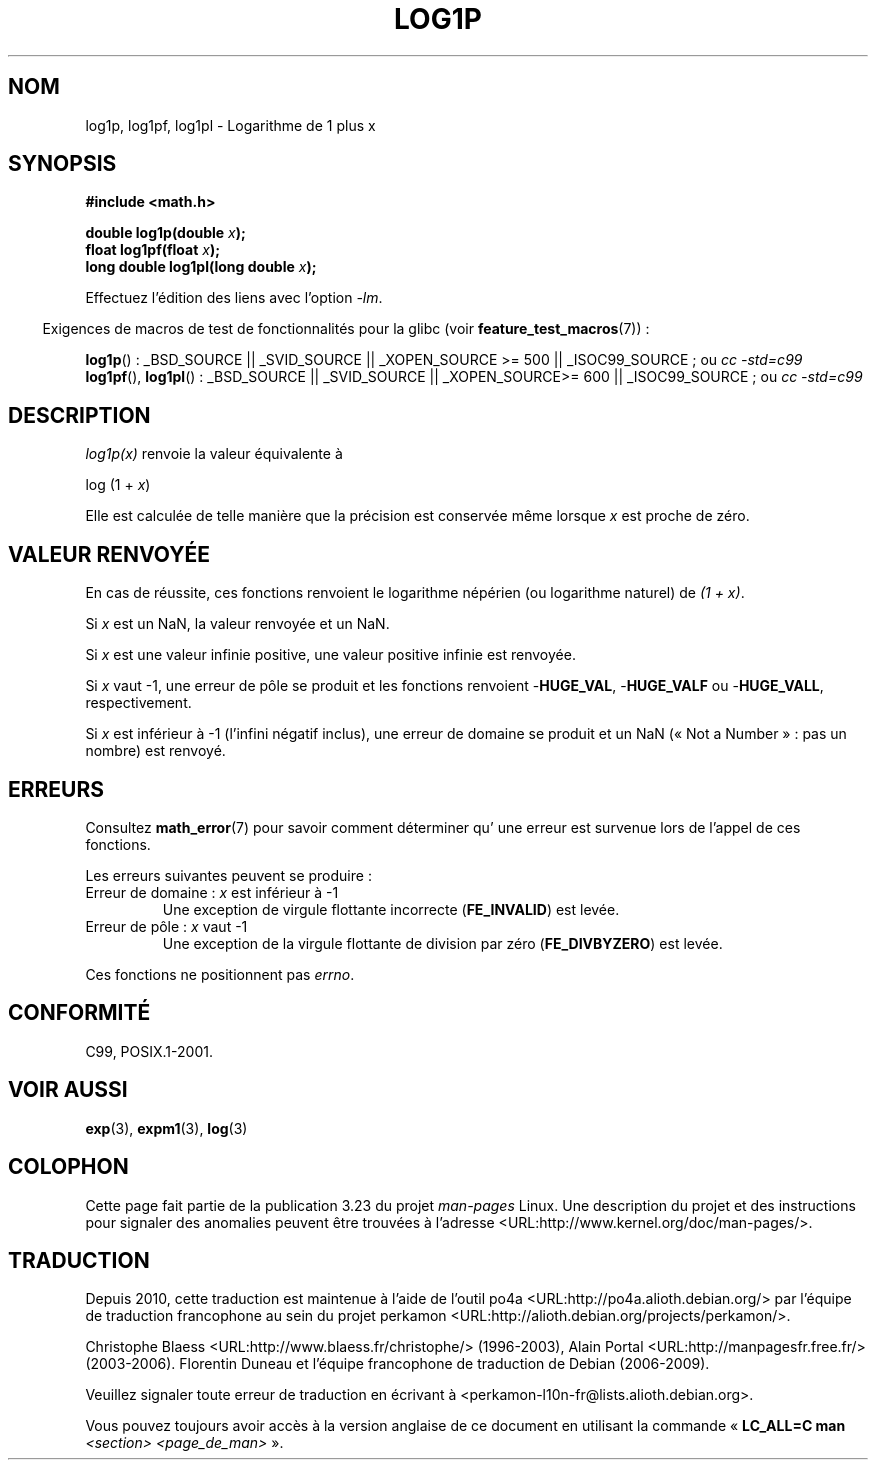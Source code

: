 .\" Copyright 1995 Jim Van Zandt <jrv@vanzandt.mv.com>
.\" and Copyright 2008, Linux Foundation, written by Michael Kerrisk
.\"     <mtk.manpages@gmail.com>
.\"
.\" Permission is granted to make and distribute verbatim copies of this
.\" manual provided the copyright notice and this permission notice are
.\" preserved on all copies.
.\"
.\" Permission is granted to copy and distribute modified versions of this
.\" manual under the conditions for verbatim copying, provided that the
.\" entire resulting derived work is distributed under the terms of a
.\" permission notice identical to this one.
.\"
.\" Since the Linux kernel and libraries are constantly changing, this
.\" manual page may be incorrect or out-of-date.  The author(s) assume no
.\" responsibility for errors or omissions, or for damages resulting from
.\" the use of the information contained herein.  The author(s) may not
.\" have taken the same level of care in the production of this manual,
.\" which is licensed free of charge, as they might when working
.\" professionally.
.\"
.\" Formatted or processed versions of this manual, if unaccompanied by
.\" the source, must acknowledge the copyright and authors of this work.
.\"
.\" Modified 2002-07-27 by Walter Harms
.\" 	(walter.harms@informatik.uni-oldenburg.de)
.\"*******************************************************************
.\"
.\" This file was generated with po4a. Translate the source file.
.\"
.\"*******************************************************************
.TH LOG1P 3 "5 août 2008" "" "Manuel du programmeur Linux"
.SH NOM
log1p, log1pf, log1pl \- Logarithme de 1 plus x
.SH SYNOPSIS
.nf
\fB#include <math.h>\fP
.sp
\fBdouble log1p(double \fP\fIx\fP\fB);\fP
.br
\fBfloat log1pf(float \fP\fIx\fP\fB);\fP
.br
\fBlong double log1pl(long double \fP\fIx\fP\fB);\fP
.sp
.fi
Effectuez l'édition des liens avec l'option \fI\-lm\fP.
.sp
.in -4n
Exigences de macros de test de fonctionnalités pour la glibc (voir
\fBfeature_test_macros\fP(7))\ :
.in
.sp
.ad l
\fBlog1p\fP()\ : _BSD_SOURCE || _SVID_SOURCE || _XOPEN_SOURCE\ >=\ 500 ||
_ISOC99_SOURCE\ ; ou \fIcc\ \-std=c99\fP
.br
\fBlog1pf\fP(), \fBlog1pl\fP()\ : _BSD_SOURCE || _SVID_SOURCE || _XOPEN_SOURCE\
>=\ 600 || _ISOC99_SOURCE\ ; ou \fIcc\ \-std=c99\fP
.ad b
.SH DESCRIPTION
\fIlog1p(x)\fP renvoie la valeur équivalente à
.nf

    log (1 + \fIx\fP)

.fi
Elle est calculée de telle manière que la précision est conservée même
lorsque \fIx\fP est proche de zéro.
.SH "VALEUR RENVOYÉE"
En cas de réussite, ces fonctions renvoient le logarithme népérien (ou
logarithme naturel) de \fI(1\ +\ x)\fP.

Si \fIx\fP est un NaN, la valeur renvoyée et un NaN.

Si \fIx\fP est une valeur infinie positive, une valeur positive infinie est
renvoyée.

Si \fIx\fP vaut \-1, une erreur de pôle se produit et les fonctions renvoient
\-\fBHUGE_VAL\fP, \-\fBHUGE_VALF\fP ou \-\fBHUGE_VALL\fP, respectivement.

.\" POSIX.1 specifies a possible range error if x is subnormal
.\" glibc 2.8 doesn't do this
Si \fIx\fP est inférieur à \-1 (l'infini négatif inclus), une erreur de domaine
se produit et un NaN («\ Not a Number\ »\ : pas un nombre) est renvoyé.
.SH ERREURS
Consultez \fBmath_error\fP(7) pour savoir comment déterminer qu' une erreur est
survenue lors de l'appel de ces fonctions.
.PP
Les erreurs suivantes peuvent se produire\ :
.TP 
Erreur de domaine\ : \fIx\fP est inférieur à \-1
.\" .I errno
.\" is set to
.\" .BR EDOM .
Une exception de virgule flottante incorrecte (\fBFE_INVALID\fP) est levée.
.TP 
Erreur de pôle\ : \fIx\fP vaut \-1
.\" .I errno
.\" is set to
.\" .BR ERANGE .
Une exception de la virgule flottante de division par zéro (\fBFE_DIVBYZERO\fP)
est levée.
.PP
.\" FIXME . Is it intentional that these functions do not set errno?
.\" log(), log2(), log10() do set errno
.\" Bug raised: http://sources.redhat.com/bugzilla/show_bug.cgi?id=6792
Ces fonctions ne positionnent pas \fIerrno\fP.
.SH CONFORMITÉ
.\" BSD
C99, POSIX.1\-2001.
.SH "VOIR AUSSI"
\fBexp\fP(3), \fBexpm1\fP(3), \fBlog\fP(3)
.SH COLOPHON
Cette page fait partie de la publication 3.23 du projet \fIman\-pages\fP
Linux. Une description du projet et des instructions pour signaler des
anomalies peuvent être trouvées à l'adresse
<URL:http://www.kernel.org/doc/man\-pages/>.
.SH TRADUCTION
Depuis 2010, cette traduction est maintenue à l'aide de l'outil
po4a <URL:http://po4a.alioth.debian.org/> par l'équipe de
traduction francophone au sein du projet perkamon
<URL:http://alioth.debian.org/projects/perkamon/>.
.PP
Christophe Blaess <URL:http://www.blaess.fr/christophe/> (1996-2003),
Alain Portal <URL:http://manpagesfr.free.fr/> (2003-2006).
Florentin Duneau et l'équipe francophone de traduction de Debian\ (2006-2009).
.PP
Veuillez signaler toute erreur de traduction en écrivant à
<perkamon\-l10n\-fr@lists.alioth.debian.org>.
.PP
Vous pouvez toujours avoir accès à la version anglaise de ce document en
utilisant la commande
«\ \fBLC_ALL=C\ man\fR \fI<section>\fR\ \fI<page_de_man>\fR\ ».
